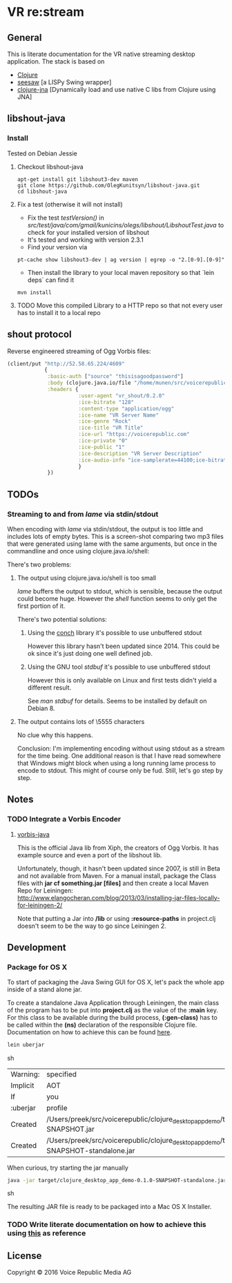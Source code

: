 * VR *re:stream*

** General

This is literate documentation for the VR native streaming desktop
application. The stack is based on
- [[http://clojure.org/][Clojure]]
- [[https://github.com/daveray/seesaw][seesaw]] [a LISPy Swing wrapper]
- [[https://github.com/Chouser/clojure-jna][clojure-jna]] [Dynamically load and use native C libs from Clojure using JNA]

** libshout-java

*** Install
    Tested on Debian Jessie

**** Checkout libshout-java
#+BEGIN_SRC shell
apt-get install git libshout3-dev maven
git clone https://github.com/OlegKunitsyn/libshout-java.git
cd libshout-java
#+END_SRC

**** Fix a test (otherwise it will not install)

 - Fix the test /testVersion()/ in
   /src/test/java/com/gmail/kunicins/olegs/libshout/LibshoutTest.java/ to
   check for your installed version of libshout
 - It's tested and working with version 2.3.1
 - Find your version via

#+BEGIN_SRC shell
pt-cache show libshout3-dev | ag version | egrep -o "2.[0-9].[0-9]"
#+END_SRC

  - Then install the library to your local maven repository so that
    `lein deps` can find it

#+BEGIN_SRC shell
mvn install
#+END_SRC

**** TODO Move this compiled Library to a HTTP repo so that not every user has to install it to a local repo

** shout protocol
Reverse engineered streaming of Ogg Vorbis files:

#+BEGIN_SRC clojure
  (client/put "http://52.58.65.224/4609"
              {
               :basic-auth ["source" "thisisagoodpassword"]
               :body (clojure.java.io/file "/home/munen/src/voicerepublic_icecast_tests/manual_put/test.ogg")
               :headers {
                         :user-agent "vr_shout/0.2.0"
                         :ice-bitrate "128"
                         :content-type "application/ogg"
                         :ice-name "VR Server Name"
                         :ice-genre "Rock"
                         :ice-title "VR Title"
                         :ice-url "https://voicerepublic.com"
                         :ice-private "0"
                         :ice-public "1"
                         :ice-description "VR Server Description"
                         :ice-audio-info "ice-samplerate=44100;ice-bitrate=128;ice-channels=2"
                         }
               })

#+END_SRC

** TODOs

*** Streaming to and from /lame/ via stdin/stdout

When encoding with /lame/ via stdin/stdout, the output is too little
and includes lots of empty bytes. This is a screen-shot comparing two
mp3 files that were generated using lame with the same arguments, but
once in the commandline and once using clojure.java.io/shell:
[[file:doc/lame_output_stream.png]]

There's two problems:

**** The output using clojure.java.io/shell is too small
     /lame/ buffers the output to stdout, which is sensible, because
     the output could become huge. However the /shell/ function seems
     to only get the first portion of it.

     There's two potential solutions:

***** Using the [[https://github.com/Raynes/conch][conch]] library it's possible to use unbuffered stdout
      However this library hasn't been updated since 2014. This could
      be ok since it's just doing one well defined job.

***** Using the GNU tool /stdbuf/  it's possible to use unbuffered stdout
      However this is only available on Linux and first tests didn't
      yield a different result.

      See /man stdbuf/ for details. Seems to be installed by default
      on Debian 8.

**** The output contains lots of \5555 characters
     No clue why this happens.


Conclusion: I'm implementing encoding without using stdout as a stream
for the time being. One additional reason is that I have read
somewhere that Windows might block when using a long running lame
process to encode to stdout. This might of course only be fud. Still,
let's go step by step.

** Notes
*** TODO Integrate a Vorbis Encoder

**** [[http://svn.xiph.org/trunk/vorbis-java/][vorbis-java]]
     This is the official Java lib from Xiph, the creators of Ogg
     Vorbis. It has example source and even a port of the libshout lib.

     Unfortunately, though, it hasn't been updated since 2007, is
still in Beta and not available from Maven. For a manual install,
package the Class files with *jar cf something.jar [files]* and then
create a local Maven Repo for Leiningen: http://www.elangocheran.com/blog/2013/03/installing-jar-files-locally-for-leiningen-2/

     Note that putting a Jar into */lib* or using *:resource-paths* in
     project.clj doesn't seem to be the way to go since Leiningen 2.



** Development

*** Package for OS X

To start of packaging the Java Swing GUI for OS X, let's pack the
whole app inside of a stand alone jar.

To create a standalone Java Application through Leiningen, the main
class of the program has to be put into *project.clj* as the value of
the *:main* key. For this class to be available during the build
process, *(:gen-class)* has to be called within the *(ns)* declaration
of the responsible Clojure file. Documentation on how to achieve this
can be found [[http://asymmetrical-view.com/2010/06/08/building-standalone-jars-wtih-leiningen.html][here]].

#+BEGIN_SRC sh
lein uberjar
#+END_SRC sh

#+RESULTS:
| Warning: | specified                                                                                                             | :main    | without | including | it  | in      | :aot.    |           |        |      |      |      |      |
| Implicit | AOT                                                                                                                   | of       | :main   | will      | be  | removed | in       | Leiningen | 3.0.0. |      |      |      |      |
| If       | you                                                                                                                   | only     | need    | AOT       | for | your    | uberjar, | consider  | adding | :aot | :all | into | your |
| :uberjar | profile                                                                                                               | instead. |         |           |     |         |          |           |        |      |      |      |      |
| Created  | /Users/preek/src/voicerepublic/clojure_desktop_app_demo/target/clojure_desktop_app_demo-0.1.0-SNAPSHOT.jar            |          |         |           |     |         |          |           |        |      |      |      |      |
| Created  | /Users/preek/src/voicerepublic/clojure_desktop_app_demo/target/clojure_desktop_app_demo-0.1.0-SNAPSHOT-standalone.jar |          |         |           |     |         |          |           |        |      |      |      |      |

When curious, try starting the jar manually

#+BEGIN_SRC sh
java -jar target/clojure_desktop_app_demo-0.1.0-SNAPSHOT-standalone.jar
#+END_SRC sh

#+RESULTS:

The resulting JAR file is ready to be packaged into a Mac OS X
Installer.

*** TODO Write literate documentation on how to achieve this using [[http://centerkey.com/mac/java/][this]] as reference

** License

Copyright © 2016 Voice Republic Media AG
